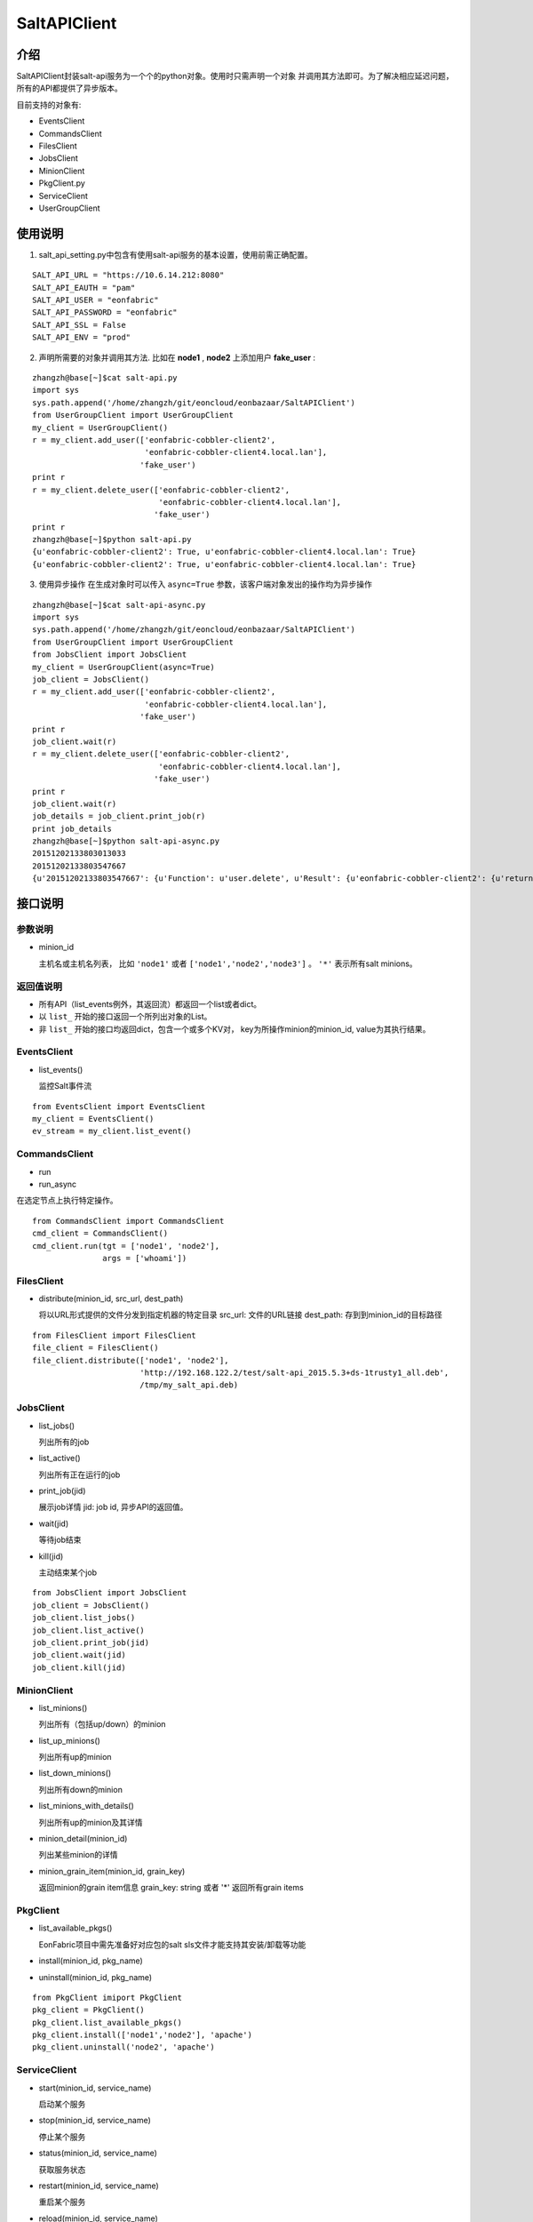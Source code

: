SaltAPIClient
########################

介绍
_______________________
SaltAPIClient封装salt-api服务为一个个的python对象。使用时只需声明一个对象
并调用其方法即可。为了解决相应延迟问题，所有的API都提供了异步版本。

目前支持的对象有:

* EventsClient
* CommandsClient
* FilesClient
* JobsClient
* MinionClient
* PkgClient.py
* ServiceClient
* UserGroupClient

使用说明
________________________
1. salt_api_setting.py中包含有使用salt-api服务的基本设置，使用前需正确配置。

::

   SALT_API_URL = "https://10.6.14.212:8080"
   SALT_API_EAUTH = "pam"
   SALT_API_USER = "eonfabric"
   SALT_API_PASSWORD = "eonfabric"
   SALT_API_SSL = False
   SALT_API_ENV = "prod"

2. 声明所需要的对象并调用其方法.
   比如在 **node1** , **node2** 上添加用户 **fake_user** :

::

    zhangzh@base[~]$cat salt-api.py
    import sys
    sys.path.append('/home/zhangzh/git/eoncloud/eonbazaar/SaltAPIClient')
    from UserGroupClient import UserGroupClient
    my_client = UserGroupClient()
    r = my_client.add_user(['eonfabric-cobbler-client2',
                            'eonfabric-cobbler-client4.local.lan'],
                           'fake_user')
    print r
    r = my_client.delete_user(['eonfabric-cobbler-client2',
                               'eonfabric-cobbler-client4.local.lan'],
                              'fake_user')
    print r
    zhangzh@base[~]$python salt-api.py
    {u'eonfabric-cobbler-client2': True, u'eonfabric-cobbler-client4.local.lan': True}
    {u'eonfabric-cobbler-client2': True, u'eonfabric-cobbler-client4.local.lan': True}

3. 使用异步操作
   在生成对象时可以传入 ``async=True`` 参数，该客户端对象发出的操作均为异步操作

::

    zhangzh@base[~]$cat salt-api-async.py
    import sys
    sys.path.append('/home/zhangzh/git/eoncloud/eonbazaar/SaltAPIClient')
    from UserGroupClient import UserGroupClient
    from JobsClient import JobsClient
    my_client = UserGroupClient(async=True)
    job_client = JobsClient()
    r = my_client.add_user(['eonfabric-cobbler-client2',
                            'eonfabric-cobbler-client4.local.lan'],
                           'fake_user')
    print r
    job_client.wait(r)
    r = my_client.delete_user(['eonfabric-cobbler-client2',
                               'eonfabric-cobbler-client4.local.lan'],
                              'fake_user')
    print r
    job_client.wait(r)
    job_details = job_client.print_job(r)
    print job_details
    zhangzh@base[~]$python salt-api-async.py
    20151202133803013033
    20151202133803547667
    {u'20151202133803547667': {u'Function': u'user.delete', u'Result': {u'eonfabric-cobbler-client2': {u'return': True}, u'eonfabric-cobbler-client4.local.lan': {u'return': True}}, u'Target': [u'eonfabric-cobbler-client2', u'eonfabric-cobbler-client4.local.lan'], u'Target-type': u'list', u'Arguments': [u'fake_user', u'remove=Trueforce=True'], u'StartTime': u'2015, Dec 02 13:38:03.547667', u'Minions': [u'eonfabric-cobbler-client2', u'eonfabric-cobbler-client4.local.lan'], u'User': u'eonfabric'}}


接口说明
__________________________

参数说明
++++++++++++++++++++++++++

* minion_id

  主机名或主机名列表， 比如 ``'node1'`` 或者 ``['node1','node2','node3']`` 。
  ``'*'`` 表示所有salt minions。

返回值说明
++++++++++++++++++++++++++

* 所有API（list_events例外，其返回流）都返回一个list或者dict。
* 以 ``list_`` 开始的接口返回一个所列出对象的List。
* 非 ``list_`` 开始的接口均返回dict，包含一个或多个KV对，
  key为所操作minion的minion_id, value为其执行结果。

EventsClient
++++++++++++++++++++++++++
* list_events()

  监控Salt事件流

::

  from EventsClient import EventsClient
  my_client = EventsClient()
  ev_stream = my_client.list_event()

CommandsClient
++++++++++++++++++++++++++
* run
* run_async

在选定节点上执行特定操作。

::

  from CommandsClient import CommandsClient
  cmd_client = CommandsClient()
  cmd_client.run(tgt = ['node1', 'node2'],
                 args = ['whoami'])

FilesClient
++++++++++++++++++++++++++
* distribute(minion_id, src_url, dest_path)

  将以URL形式提供的文件分发到指定机器的特定目录
  src_url: 文件的URL链接
  dest_path: 存到到minion_id的目标路径

::

  from FilesClient import FilesClient
  file_client = FilesClient()
  file_client.distribute(['node1', 'node2'],
                         'http://192.168.122.2/test/salt-api_2015.5.3+ds-1trusty1_all.deb',
                         /tmp/my_salt_api.deb)

JobsClient
++++++++++++++++++++++++++
* list_jobs()

  列出所有的job
* list_active()

  列出所有正在运行的job
* print_job(jid)

  展示job详情
  jid: job id, 异步API的返回值。
* wait(jid)

  等待job结束
* kill(jid)

  主动结束某个job

::

  from JobsClient import JobsClient
  job_client = JobsClient()
  job_client.list_jobs()
  job_client.list_active()
  job_client.print_job(jid)
  job_client.wait(jid)
  job_client.kill(jid)

MinionClient
++++++++++++++++++++++++++
* list_minions()

  列出所有（包括up/down）的minion
* list_up_minions()

  列出所有up的minion
* list_down_minions()

  列出所有down的minion
* list_minions_with_details()

  列出所有up的minion及其详情
* minion_detail(minion_id)

  列出某些minion的详情
* minion_grain_item(minion_id, grain_key)

  返回minion的grain item信息
  grain_key: string 或者 '*' 返回所有grain items

PkgClient
++++++++++++++++++++++++++
* list_available_pkgs()

  EonFabric项目中需先准备好对应包的salt sls文件才能支持其安装/卸载等功能
* install(minion_id, pkg_name)
* uninstall(minion_id, pkg_name)

::

  from PkgClient imiport PkgClient
  pkg_client = PkgClient()
  pkg_client.list_available_pkgs()
  pkg_client.install(['node1','node2'], 'apache')
  pkg_client.uninstall('node2', 'apache')

ServiceClient
++++++++++++++++++++++++++
* start(minion_id, service_name)

  启动某个服务
* stop(minion_id, service_name)

  停止某个服务
* status(minion_id, service_name)

  获取服务状态
* restart(minion_id, service_name)

  重启某个服务
* reload(minion_id, service_name)

  reload某个服务
* avaiable(minion_id, service_name)

  查看某个服务是否可用
* get_all(minion_id)

  返回所有可用服务的列表

::

  from ServiceClient import ServiceClient
  service_client = ServiceClient()
  service_client.start(['node1', 'node2'], apache)
  service_client.status(['node1', 'node2'], apache)

UserGroupClient
++++++++++++++++++++++++++
* list_users(minion_id)

  列出所有用户
* list_user_groups(minion_id, user)

  列出某个用户所属的组,
  user: string
* add_user(minion_id, user)

  添加用户
* set_user_password(minion_id, user, password)

  设置用户密码
  user/password: string
* delete_user(minion_id, user)

  删除用户
* info_user(minion_id, user)

  获取用户信息
* append_user_to_group(minion_id, user, groups)

  将用户加入一个或多个组
  user: string
  groups: string or list of strings.
* delete_user_from_group(minion_id, user, groups)

  将用户从一个或多个组中删除
* add_group(minion_id, group)

  添加用户组
  group: string
* delete_group(minion_id, group)

  删除用户组
* info_group(minion_id, group)

  获取用户组信息
* list_groups(minion_id)

  列出所有用户组

